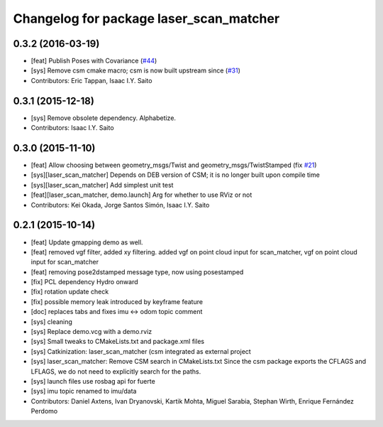 ^^^^^^^^^^^^^^^^^^^^^^^^^^^^^^^^^^^^^^^^
Changelog for package laser_scan_matcher
^^^^^^^^^^^^^^^^^^^^^^^^^^^^^^^^^^^^^^^^

0.3.2 (2016-03-19)
------------------
* [feat] Publish Poses with Covariance (`#44 <https://github.com/ccny-ros-pkg/scan_tools/pull/44>`_)
* [sys] Remove csm cmake macro; csm is now built upstream since (`#31 <https://github.com/ccny-ros-pkg/scan_tools/pull/45>`_)
* Contributors: Eric Tappan, Isaac I.Y. Saito

0.3.1 (2015-12-18)
------------------
* [sys] Remove obsolete dependency. Alphabetize.
* Contributors: Isaac I.Y. Saito

0.3.0 (2015-11-10)
------------------
* [feat] Allow choosing between geometry_msgs/Twist and geometry_msgs/TwistStamped (fix `#21 <https://github.com/ccny-ros-pkg/scan_tools/issues/21>`_)
* [sys][laser_scan_matcher] Depends on DEB version of CSM; it is no longer built upon compile time
* [sys][laser_scan_matcher] Add simplest unit test
* [feat][laser_scan_matcher, demo.launch] Arg for whether to use RViz or not
* Contributors: Kei Okada, Jorge Santos Simón, Isaac I.Y. Saito

0.2.1 (2015-10-14)
------------------
* [feat] Update gmapping demo as well.
* [feat] removed vgf filter, added xy filtering. added vgf on point cloud input for scan_matcher, vgf on point cloud input for scan_matcher
* [feat] removing pose2dstamped message type, now using posestamped
* [fix] PCL dependency Hydro onward
* [fix] rotation update check
* [fix] possible memory leak introduced by keyframe feature
* [doc] replaces tabs and fixes imu <-> odom topic comment
* [sys] cleaning
* [sys] Replace demo.vcg with a demo.rviz
* [sys] Small tweaks to CMakeLists.txt and package.xml files
* [sys] Catkinization: laser_scan_matcher (csm integrated as external project
* [sys] laser_scan_matcher: Remove CSM search in CMakeLists.txt
  Since the csm package exports the CFLAGS and LFLAGS, we do not need to
  explicitly search for the paths.
* [sys] launch files use rosbag api for fuerte
* [sys] imu topic renamed to imu/data
* Contributors: Daniel Axtens, Ivan Dryanovski, Kartik Mohta, Miguel Sarabia, Stephan Wirth, Enrique Fernández Perdomo
